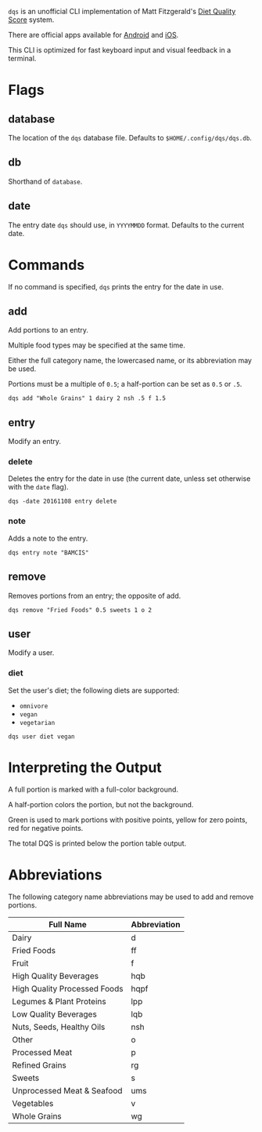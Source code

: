~dqs~ is an unofficial CLI implementation of Matt Fitzgerald's [[http://www.racingweight.com/index.html][Diet Quality Score]] system.

There are official apps available for [[https://play.google.com/store/apps/details?id=com.racingweight.dqs_mobile][Android]] and [[https://apps.apple.com/us/app/dqs-mobile/id906923731][iOS]].

This CLI is optimized for fast keyboard input and visual feedback in a terminal.

[[file:docs/screenshot.jpg]]

* Flags

** database
The location of the ~dqs~ database file. Defaults to ~$HOME/.config/dqs/dqs.db~.

** db
Shorthand of ~database~.

** date
The entry date ~dqs~ should use, in ~YYYYMMDD~ format. Defaults to the current date.

* Commands
If no command is specified, ~dqs~ prints the entry for the date in use.

** add
Add portions to an entry.

Multiple food types may be specified at the same time.

Either the full category name, the lowercased name, or its abbreviation may be used.

Portions must be a multiple of ~0.5~; a half-portion can be set as ~0.5~ or ~.5~.

#+begin_src
dqs add "Whole Grains" 1 dairy 2 nsh .5 f 1.5
#+end_src

** entry
Modify an entry.

*** delete
Deletes the entry for the date in use (the current date, unless set otherwise with the ~date~ flag).

#+begin_src
dqs -date 20161108 entry delete
#+end_src

*** note
Adds a note to the entry.

#+begin_src
dqs entry note "BAMCIS"
#+end_src

** remove
Removes portions from an entry; the opposite of add.

#+begin_src
dqs remove "Fried Foods" 0.5 sweets 1 o 2
#+end_src

** user
Modify a user.

*** diet
Set the user's diet; the following diets are supported:

- ~omnivore~
- ~vegan~
- ~vegetarian~

#+begin_src
dqs user diet vegan
#+end_src

* Interpreting the Output
A full portion is marked with a full-color background.

A half-portion colors the portion, but not the background.

Green is used to mark portions with positive points, yellow for zero points, red for negative points.

The total DQS is printed below the portion table output.

* Abbreviations
The following category name abbreviations may be used to add and remove portions.

|------------------------------+--------------|
| Full Name                    | Abbreviation |
|------------------------------+--------------|
| Dairy                        | d            |
| Fried Foods                  | ff           |
| Fruit                        | f            |
| High Quality Beverages       | hqb          |
| High Quality Processed Foods | hqpf         |
| Legumes & Plant Proteins     | lpp          |
| Low Quality Beverages        | lqb          |
| Nuts, Seeds, Healthy Oils    | nsh          |
| Other                        | o            |
| Processed Meat               | p            |
| Refined Grains               | rg           |
| Sweets                       | s            |
| Unprocessed Meat & Seafood   | ums          |
| Vegetables                   | v            |
| Whole Grains                 | wg           |
|------------------------------+--------------|
